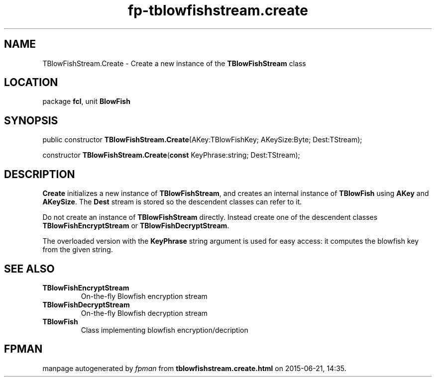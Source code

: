 .\" file autogenerated by fpman
.TH "fp-tblowfishstream.create" 3 "2014-03-14" "fpman" "Free Pascal Programmer's Manual"
.SH NAME
TBlowFishStream.Create - Create a new instance of the \fBTBlowFishStream\fR class
.SH LOCATION
package \fBfcl\fR, unit \fBBlowFish\fR
.SH SYNOPSIS
public constructor \fBTBlowFishStream.Create\fR(AKey:TBlowFishKey; AKeySize:Byte; Dest:TStream);

constructor \fBTBlowFishStream.Create\fR(\fBconst\fR KeyPhrase:string; Dest:TStream);
.SH DESCRIPTION
\fBCreate\fR initializes a new instance of \fBTBlowFishStream\fR, and creates an internal instance of \fBTBlowFish\fR using \fBAKey\fR and \fBAKeySize\fR. The \fBDest\fR stream is stored so the descendent classes can refer to it.

Do not create an instance of \fBTBlowFishStream\fR directly. Instead create one of the descendent classes \fBTBlowFishEncryptStream\fR or \fBTBlowFishDecryptStream\fR.

The overloaded version with the \fBKeyPhrase\fR string argument is used for easy access: it computes the blowfish key from the given string.


.SH SEE ALSO
.TP
.B TBlowFishEncryptStream
On-the-fly Blowfish encryption stream
.TP
.B TBlowFishDecryptStream
On-the-fly Blowfish decryption stream
.TP
.B TBlowFish
Class implementing blowfish encryption/decription

.SH FPMAN
manpage autogenerated by \fIfpman\fR from \fBtblowfishstream.create.html\fR on 2015-06-21, 14:35.

